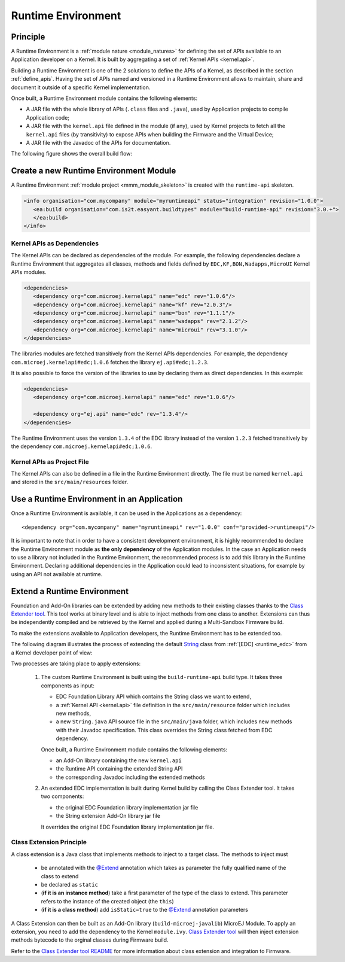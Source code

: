 .. _runtime_environment:

===================
Runtime Environment
===================

Principle
---------

A Runtime Environment is a :ref:`module nature <module_natures>` for defining the set of APIs available to an Application developer on a Kernel.
It is built by aggregating a set of :ref:`Kernel APIs <kernel.api>`.

Building a Runtime Environment is one of the 2 solutions to define the APIs of a Kernel, as described in the section :ref:`define_apis`.
Having the set of APIs named and versioned in a Runtime Environment allows to maintain, share and document it outside of a specific Kernel implementation.

Once built, a Runtime Environment module contains the following elements:

- A JAR file with the whole library of APIs (``.class`` files and ``.java``), used by Application projects to compile Application code;
- A JAR file with the ``kernel.api`` file defined in the module (if any), 
  used by Kernel projects to fetch all the ``kernel.api`` files (by transitivity) to expose APIs when building the Firmware and the Virtual Device;
- A JAR file with the Javadoc of the APIs for documentation.

The following figure shows the overall build flow:

.. image:: png/runtime_environment_build_flow.png
   :align: center
   :scale: 75%


Create a new Runtime Environment Module
---------------------------------------

A Runtime Environment :ref:`module project <mmm_module_skeleton>` is created with the ``runtime-api`` skeleton.

.. code:: xml

   <info organisation="com.mycompany" module="myruntimeapi" status="integration" revision="1.0.0">
      <ea:build organisation="com.is2t.easyant.buildtypes" module="build-runtime-api" revision="3.0.+">
      </ea:build>
   </info>

Kernel APIs as Dependencies
~~~~~~~~~~~~~~~~~~~~~~~~~~~

The Kernel APIs can be declared as dependencies of the module.
For example, the following dependencies declare a Runtime Environment that aggregates all classes, methods and fields
defined by ``EDC,KF,BON,Wadapps,MicroUI`` Kernel APIs modules.

.. code:: xml

   <dependencies>
      <dependency org="com.microej.kernelapi" name="edc" rev="1.0.6"/>
      <dependency org="com.microej.kernelapi" name="kf" rev="2.0.3"/>
      <dependency org="com.microej.kernelapi" name="bon" rev="1.1.1"/>
      <dependency org="com.microej.kernelapi" name="wadapps" rev="2.1.2"/>
      <dependency org="com.microej.kernelapi" name="microui" rev="3.1.0"/>
   </dependencies>

The libraries modules are fetched transitively from the Kernel APIs dependencies.
For example, the dependency ``com.microej.kernelapi#edc;1.0.6`` fetches the library ``ej.api#edc;1.2.3``.

It is also possible to force the version of the libraries to use by declaring them as direct dependencies.
In this example:

.. code:: xml

   <dependencies>
      <dependency org="com.microej.kernelapi" name="edc" rev="1.0.6"/>
      
      <dependency org="ej.api" name="edc" rev="1.3.4"/>
   </dependencies>

The Runtime Environment uses the version ``1.3.4`` of the EDC library instead of the version ``1.2.3`` fetched transitively by the dependency ``com.microej.kernelapi#edc;1.0.6``.

Kernel APIs as Project File
~~~~~~~~~~~~~~~~~~~~~~~~~~~

The Kernel APIs can also be defined in a file in the Runtime Environment directly.
The file must be named ``kernel.api`` and stored in the ``src/main/resources`` folder.


Use a Runtime Environment in an Application
-------------------------------------------

Once a Runtime Environment is available, it can be used in the Applications as a dependency::

   <dependency org="com.mycompany" name="myruntimeapi" rev="1.0.0" conf="provided->runtimeapi"/>

It is important to note that in order to have a consistent development environment, 
it is highly recommended to declare the Runtime Environment module as **the only dependency** of the Application modules.
In the case an Application needs to use a library not included in the Runtime Environment, 
the recommended process is to add this library in the Runtime Environment.
Declaring additional dependencies in the Application could lead to inconsistent situations, for example by using an API not available at runtime.


Extend a Runtime Environment
----------------------------

Foundation and Add-On libraries can be extended by adding new methods to their existing classes thanks to the `Class Extender
tool <https://repository.microej.com/modules/com/microej/tool/class-extender/>`_. This tool works at binary level
and is able to inject methods from one class to another. Extensions can thus be independently compiled and be retrieved
by the Kernel and applied during a Multi-Sandbox Firmware build.

To make the extensions available to Application developers, the Runtime Environment has to be extended too. 

The following diagram illustrates the process of extending the default `String <https://repository.microej.com/javadoc/microej_5.x/apis/java/lang/String.html>`_ class from :ref:`[EDC] <runtime_edc>` from a Kernel developer point of view:

.. image:: png/graph_build_string_methods.png
   :align: center
   :scale: 100%

Two processes are taking place to apply extensions:

   1. The custom Runtime Environment is built using the ``build-runtime-api`` build type. It takes three components as input:

      - EDC Foundation Library API which contains the String class we want to extend,
      - a :ref:`Kernel API <kernel.api>` file definition in the ``src/main/resource`` folder which includes new methods,
      - a new ``String.java`` API source file in the ``src/main/java`` folder, which includes new methods with their Javadoc specification. 
        This class overrides the String class fetched from EDC dependency.

      Once built, a Runtime Environment module contains the following elements:

      - an Add-On library containing the new ``kernel.api``
      - the Runtime API containing the extended String API
      - the corresponding Javadoc including the extended methods

   2. An extended EDC implementation is built during Kernel build by calling the Class Extender tool. It takes two components:

      - the original EDC Foundation library implementation jar file
      - the String extension Add-On library jar file

      It overrides the original EDC Foundation library implementation jar file.

Class Extension Principle
~~~~~~~~~~~~~~~~~~~~~~~~~

A class extension is a Java class that implements methods to inject to a target class. The methods to inject must

   - be annotated with the `@Extend <https://repository.microej.com/javadoc/microej_5.x/apis/ej/basictool/annotation/Extend.html>`_ annotation which takes as parameter the fully qualified name of the class to extend
   - be declared as ``static``
   - (**if it is an instance method**) take a first parameter of the type of the class to extend.
     This parameter refers to the instance of the created object (the ``this``)
   - (**if it is a class method**) add ``isStatic=true`` to the `@Extend <https://repository.microej.com/javadoc/microej_5.x/apis/ej/basictool/annotation/Extend.html>`_ annotation parameters

A Class Extension can then be built as an Add-On library (``build-microej-javalib``)  MicroEJ Module. To apply an extension,
you need to add the dependency to the Kernel ``module.ivy``. `Class Extender tool <https://repository.microej.com/modules/com/microej/tool/class-extender/>`_
will then inject extension methods bytecode to the orginal classes during Firmware build.

Refer to the `Class Extender tool README <https://repository.microej.com/modules/com/microej/tool/class-extender/1.0.4/README-1.0.4.md>`_ for more information about class extension and integration to Firmware.

..
   | Copyright 2008-2022, MicroEJ Corp. Content in this space is free 
   for read and redistribute. Except if otherwise stated, modification 
   is subject to MicroEJ Corp prior approval.
   | MicroEJ is a trademark of MicroEJ Corp. All other trademarks and 
   copyrights are the property of their respective owners.